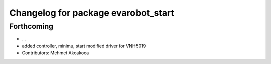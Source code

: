 ^^^^^^^^^^^^^^^^^^^^^^^^^^^^^^^^^^^^
Changelog for package evarobot_start
^^^^^^^^^^^^^^^^^^^^^^^^^^^^^^^^^^^^

Forthcoming
-----------
* ...
* added controller, minimu, start
  modified driver for VNH5019
* Contributors: Mehmet Akcakoca

